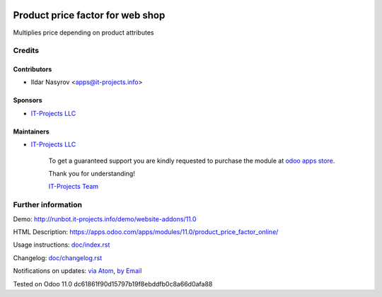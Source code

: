 .. image:: https://img.shields.io/badge/license-LGPL--3-blue.png
   :target: https://www.gnu.org/licenses/lgpl
   :alt: License: LGPL-3

===================================
 Product price factor for web shop
===================================

Multiplies price depending on product attributes

Credits
=======

Contributors
------------
* Ildar Nasyrov <apps@it-projects.info>

Sponsors
--------
* `IT-Projects LLC <https://it-projects.info>`__

Maintainers
-----------
* `IT-Projects LLC <https://it-projects.info>`__

      To get a guaranteed support
      you are kindly requested to purchase the module
      at `odoo apps store <https://apps.odoo.com/apps/modules/11.0/product_price_factor_online/>`__.

      Thank you for understanding!

      `IT-Projects Team <https://www.it-projects.info/team>`__

Further information
===================

Demo: http://runbot.it-projects.info/demo/website-addons/11.0

HTML Description: https://apps.odoo.com/apps/modules/11.0/product_price_factor_online/

Usage instructions: `<doc/index.rst>`_

Changelog: `<doc/changelog.rst>`_

Notifications on updates: `via Atom <https://github.com/it-projects-llc/website-addons/commits/11.0/product_price_factor_online.atom>`_, `by Email <https://blogtrottr.com/?subscribe=https://github.com/it-projects-llc/website-addons/commits/11.0/product_price_factor_online.atom>`_

Tested on Odoo 11.0 dc61861f90d15797b19f8ebddfb0c8a66d0afa88
